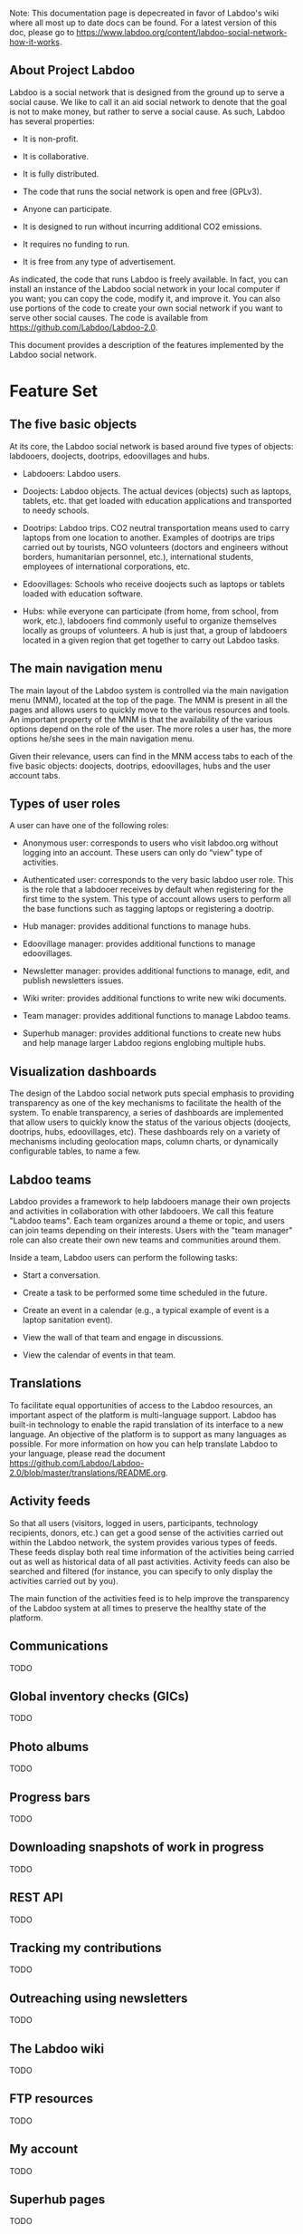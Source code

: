 Note: This documentation page is depecreated in favor of Labdoo's wiki where all most up to date docs can be found. For a latest version of this doc, please go to https://www.labdoo.org/content/labdoo-social-network-how-it-works.

** About Project Labdoo

Labdoo is a social network that is designed from the ground up to serve a social cause. We like to call it an aid social network to denote that the goal is not to make money, but rather to serve a social cause. As such, Labdoo has several properties: 

- It is non-profit. 

- It is collaborative.

- It is fully distributed.

- The code that runs the social network is open and free (GPLv3).

- Anyone can participate.

- It is designed to run without incurring additional CO2 emissions.

- It requires no funding to run.

- It is free from any type of advertisement.

As indicated, the code that runs Labdoo is freely available. In fact, you can install an instance of the Labdoo social network in your local computer if you want; you can copy the code, modify it, and improve it. You can also use portions of the code to create your own social network if you want to serve other social causes. The code is available from https://github.com/Labdoo/Labdoo-2.0.  

This document provides a description of the features implemented by the Labdoo social network.

* Feature Set

** The five basic objects

At its core, the Labdoo social network is based around five types of objects: labdooers, doojects, dootrips, edoovillages and hubs.

- Labdooers: Labdoo users.

- Doojects: Labdoo objects. The actual devices (objects) such as laptops, tablets, etc. that get loaded with education applications and transported to needy schools.

- Dootrips: Labdoo trips. CO2 neutral transportation means used to carry laptops from one location to another. Examples of dootrips are trips carried out by tourists, NGO volunteers (doctors and engineers without borders, humanitarian personnel, etc.), international students, employees of international corporations, etc.

- Edoovillages: Schools who receive doojects such as laptops or tablets loaded with education software.

- Hubs: while everyone can participate (from home, from school, from work, etc.), labdooers find commonly useful to organize themselves locally as groups of volunteers. A hub is just that, a group of labdooers located in a given region that get together to carry out Labdoo tasks.

** The main navigation menu

The main layout of the Labdoo system is controlled via the main navigation menu (MNM), located at the top of the page. The MNM is present in all the pages and allows users to quickly move to the various resources and tools. An important property of the MNM is that the availability of the various options depend on the role of the user. The more roles a user has, the more options he/she sees in the main navigation menu.

Given their relevance, users can find in the MNM access tabs to each of the five basic objects: doojects, dootrips, edoovillages, hubs and the user account tabs.

** Types of user roles

A user can have one of the following roles:

- Anonymous user: corresponds to users who visit labdoo.org without logging into an account. These users can only do “view” type of activities.

- Authenticated user: corresponds to the very basic labdoo user role. This is the role that a labdooer receives by default when registering for the first time to the system. This type of account allows users to perform all the base functions such as tagging laptops or registering a dootrip.

- Hub manager: provides additional functions to manage hubs.

- Edoovillage manager: provides additional functions to manage edoovillages.

- Newsletter manager: provides additional functions to manage, edit, and publish newsletters issues.

- Wiki writer: provides additional functions to write new wiki documents.

- Team manager: provides additional functions to manage Labdoo teams.

- Superhub manager: provides additional functions to create new hubs and help manage larger Labdoo regions englobing multiple hubs.

** Visualization dashboards

The design of the Labdoo social network puts special emphasis to providing transparency as one of the key mechanisms to facilitate the health of the system. To enable transparency, a series of dashboards are implemented that allow users to quickly know the status of the various objects (doojects, dootrips, hubs, edoovillages, etc). These dashboards rely on a variety of mechanisms including geolocation maps, column charts, or dynamically configurable tables, to name a few.

** Labdoo teams

Labdoo provides a framework to help labdooers manage their own projects and activities in collaboration with other labdooers. We call this feature "Labdoo teams". Each team organizes around a theme or topic, and users can join teams depending on their interests. Users with the "team manager" role can also create their own new teams and communities around them.

Inside a team, Labdoo users can perform the following tasks:

- Start a conversation.

- Create a task to be performed some time scheduled in the future.

- Create an event in a calendar (e.g., a typical example of event is a laptop sanitation event).

- View the wall of that team and engage in discussions.

- View the calendar of events in that team.

** Translations

To facilitate equal opportunities of access to the Labdoo resources, an important aspect of the platform is multi-language support. Labdoo has built-in technology to enable the rapid translation of its interface to a new language. An objective of the platform is to support as many languages as possible. For more information on how you can help translate Labdoo to your language, please read the document https://github.com/Labdoo/Labdoo-2.0/blob/master/translations/README.org.

** Activity feeds

So that all users (visitors, logged in users, participants, technology recipients, donors, etc.) can get a good sense of the activities carried out within the Labdoo network, the system provides various types of feeds. These feeds display both real time information of the activities being carried out as well as historical data of all past activities. Activity feeds can also be searched and filtered (for instance, you can specify to only display the activities carried out by you).

The main function of the activities feed is to help improve the transparency of the Labdoo system at all times to preserve the healthy state of the platform.

** Communications

TODO

** Global inventory checks (GICs)

TODO

** Photo albums

TODO

** Progress bars

TODO

** Downloading snapshots of work in progress

TODO

** REST API

TODO

** Tracking my contributions

TODO

** Outreaching using newsletters

TODO

** The Labdoo wiki

TODO

** FTP resources

TODO

** My account

TODO

** Superhub pages

TODO

** Signals

TODO

- Automatic emails

- On page signals (relations between users and objects)

- Cron type of signals


